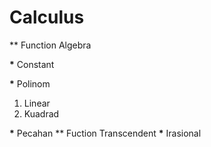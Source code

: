 * Calculus 
  ** Function Algebra

    *** Constant

    *** Polinom
      1. Linear
      2. Kuadrad
    *** Pecahan
  ** Fuction Transcendent
    *** Irasional
